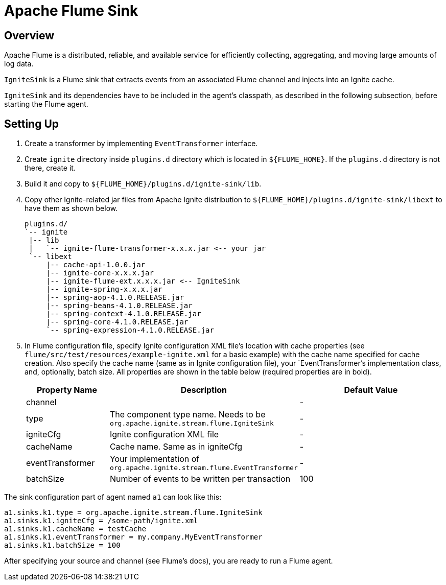 // Licensed to the Apache Software Foundation (ASF) under one or more
// contributor license agreements.  See the NOTICE file distributed with
// this work for additional information regarding copyright ownership.
// The ASF licenses this file to You under the Apache License, Version 2.0
// (the "License"); you may not use this file except in compliance with
// the License.  You may obtain a copy of the License at
//
// http://www.apache.org/licenses/LICENSE-2.0
//
// Unless required by applicable law or agreed to in writing, software
// distributed under the License is distributed on an "AS IS" BASIS,
// WITHOUT WARRANTIES OR CONDITIONS OF ANY KIND, either express or implied.
// See the License for the specific language governing permissions and
// limitations under the License.
= Apache Flume Sink

== Overview

Apache Flume is a distributed, reliable, and available service for efficiently collecting, aggregating, and moving large
amounts of log data.

`IgniteSink` is a Flume sink that extracts events from an associated Flume channel and injects into an Ignite cache.

`IgniteSink` and its dependencies have to be included in the agent's classpath, as described in the following subsection,
before starting the Flume agent.

== Setting Up

. Create a transformer by implementing `EventTransformer` interface.
. Create `ignite` directory inside `plugins.d` directory which is located in `$\{FLUME_HOME}`. If the `plugins.d` directory
is not there, create it.
. Build it and copy to `$\{FLUME_HOME}/plugins.d/ignite-sink/lib`.
. Copy other Ignite-related jar files from Apache Ignite distribution to `$\{FLUME_HOME}/plugins.d/ignite-sink/libext` to
have them as shown below.
+
----
plugins.d/
`-- ignite
 |-- lib
 |   `-- ignite-flume-transformer-x.x.x.jar <-- your jar
 `-- libext
     |-- cache-api-1.0.0.jar
     |-- ignite-core-x.x.x.jar
     |-- ignite-flume-ext.x.x.x.jar <-- IgniteSink
     |-- ignite-spring-x.x.x.jar
     |-- spring-aop-4.1.0.RELEASE.jar
     |-- spring-beans-4.1.0.RELEASE.jar
     |-- spring-context-4.1.0.RELEASE.jar
     |-- spring-core-4.1.0.RELEASE.jar
     `-- spring-expression-4.1.0.RELEASE.jar
----

. In Flume configuration file, specify Ignite configuration XML file's location with cache properties
(see `flume/src/test/resources/example-ignite.xml` for a basic example) with the cache name specified for cache creation.
Also specify the cache name (same as in Ignite configuration file), your `EventTransformer`'s implementation class, and,
optionally, batch size. All properties are shown in the table below (required properties are in bold).
+
[cols="20%,45%,35%",opts="header"]
|===
|Property Name |Description | Default Value
|channel| | -
|type| The component type name. Needs to be `org.apache.ignite.stream.flume.IgniteSink` | -
|igniteCfg| Ignite configuration XML file | -
|cacheName| Cache name. Same as in igniteCfg | -
|eventTransformer| Your implementation of `org.apache.ignite.stream.flume.EventTransformer` | -
|batchSize| Number of events to be written per transaction| 100
|===

The sink configuration part of agent named `a1` can look like this:

----
a1.sinks.k1.type = org.apache.ignite.stream.flume.IgniteSink
a1.sinks.k1.igniteCfg = /some-path/ignite.xml
a1.sinks.k1.cacheName = testCache
a1.sinks.k1.eventTransformer = my.company.MyEventTransformer
a1.sinks.k1.batchSize = 100
----

After specifying your source and channel (see Flume's docs), you are ready to run a Flume agent.
